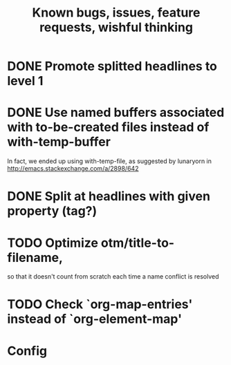#+TITLE: Known bugs, issues, feature requests, wishful thinking

* DONE Promote splitted headlines to level 1
:LOGBOOK:
- State "DONE"       from "TODO"       [2014-10-25 sob 17:51]
:END:
* DONE Use named buffers associated with to-be-created files instead of with-temp-buffer
:LOGBOOK:  
- State "DONE"       from "TODO"       [2015-01-18 nie 23:12]
:END:      
In fact, we ended up using with-temp-file, as suggested by lunaryorn
in http://emacs.stackexchange.com/a/2898/642
* DONE Split at headlines with given property (tag?)
:LOGBOOK:  
- State "DONE"       from "TODO"       [2015-02-12 czw 20:09]
:END:      
* TODO Optimize otm/title-to-filename,
so that it doesn't count from scratch each time a name conflict is resolved
* TODO Check `org-map-entries' instead of `org-element-map'
* Config
#+TODO: TODO(!) | DONE(!)
